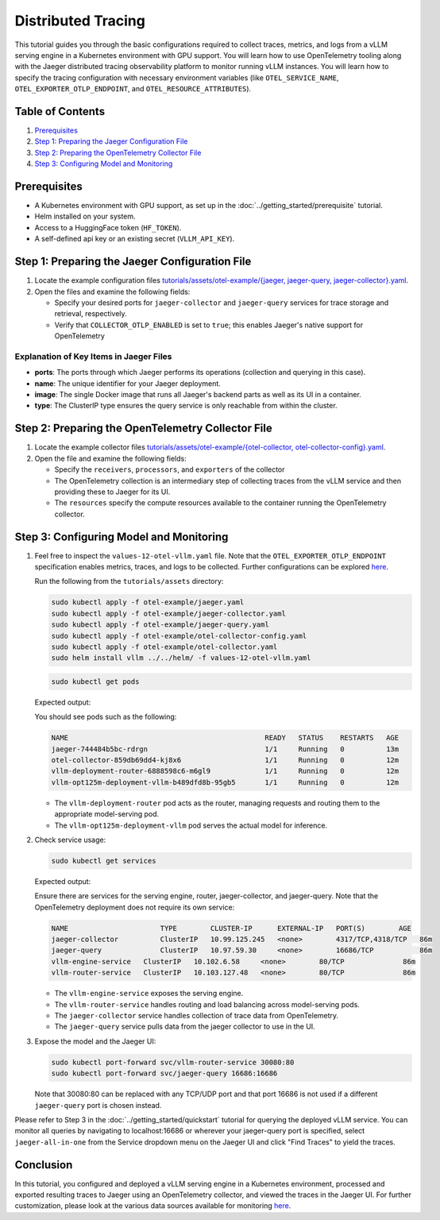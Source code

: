 Distributed Tracing
===================

This tutorial guides you through the basic configurations required to collect traces, metrics, and logs from a vLLM serving engine in a Kubernetes environment with GPU support. You will learn how to use OpenTelemetry tooling along with the Jaeger distributed tracing observability platform to monitor running vLLM instances. You will learn how to specify the tracing configuration with necessary environment variables (like ``OTEL_SERVICE_NAME``, ``OTEL_EXPORTER_OTLP_ENDPOINT``, and ``OTEL_RESOURCE_ATTRIBUTES``).

Table of Contents
-----------------

1. Prerequisites_
2. `Step 1: Preparing the Jaeger Configuration File`_
3. `Step 2: Preparing the OpenTelemetry Collector File`_
4. `Step 3: Configuring Model and Monitoring`_

Prerequisites
-------------

- A Kubernetes environment with GPU support, as set up in the :doc:`../getting_started/prerequisite` tutorial.
- Helm installed on your system.
- Access to a HuggingFace token (``HF_TOKEN``).
- A self-defined api key or an existing secret (``VLLM_API_KEY``).

Step 1: Preparing the Jaeger Configuration File
-----------------------------------------------

1. Locate the example configuration files `tutorials/assets/otel-example/{jaeger, jaeger-query, jaeger-collector}.yaml <https://github.com/vllm-project/production-stack/tree/main/tutorials/assets/otel-example>`_.
2. Open the files and examine the following fields:

   - Specify your desired ports for ``jaeger-collector`` and ``jaeger-query`` services for trace storage and retrieval, respectively.
   - Verify that ``COLLECTOR_OTLP_ENABLED`` is set to ``true``; this enables Jaeger's native support for OpenTelemetry

Explanation of Key Items in Jaeger Files
~~~~~~~~~~~~~~~~~~~~~~~~~~~~~~~~~~~~~~~~

- **ports**: The ports through which Jaeger performs its operations (collection and querying in this case).
- **name**: The unique identifier for your Jaeger deployment.
- **image**: The single Docker image that runs all Jaeger's backend parts as well as its UI in a container.
- **type**: The ClusterIP type ensures the query service is only reachable from within the cluster.

Step 2: Preparing the OpenTelemetry Collector File
--------------------------------------------------

1. Locate the example collector files `tutorials/assets/otel-example/{otel-collector, otel-collector-config}.yaml <https://github.com/vllm-project/production-stack/tree/main/tutorials/assets/otel-example>`_.
2. Open the file and examine the following fields:

   - Specify the ``receivers``, ``processors``, and ``exporters`` of the collector
   - The OpenTelemetry collection is an intermediary step of collecting traces from the vLLM service and then providing these to Jaeger for its UI.
   - The ``resources`` specify the compute resources available to the container running the OpenTelemetry collector.

Step 3: Configuring Model and Monitoring
----------------------------------------

1. Feel free to inspect the ``values-12-otel-vllm.yaml`` file. Note that the ``OTEL_EXPORTER_OTLP_ENDPOINT`` specification enables metrics, traces, and logs to be collected. Further configurations can be explored `here <https://opentelemetry.io/docs/languages/sdk-configuration/otlp-exporter/>`_.

   Run the following from the ``tutorials/assets`` directory:

   .. code-block:: bash

      sudo kubectl apply -f otel-example/jaeger.yaml
      sudo kubectl apply -f otel-example/jaeger-collector.yaml
      sudo kubectl apply -f otel-example/jaeger-query.yaml
      sudo kubectl apply -f otel-example/otel-collector-config.yaml
      sudo kubectl apply -f otel-example/otel-collector.yaml
      sudo helm install vllm ../../helm/ -f values-12-otel-vllm.yaml

   .. code-block:: bash

      sudo kubectl get pods

   Expected output:

   You should see pods such as the following:

   .. code-block:: plaintext

      NAME                                               READY   STATUS    RESTARTS   AGE
      jaeger-744484b5bc-rdrgn                            1/1     Running   0          13m
      otel-collector-859db69dd4-kj8x6                    1/1     Running   0          12m
      vllm-deployment-router-6888598c6-m6gl9             1/1     Running   0          12m
      vllm-opt125m-deployment-vllm-b489dfd8b-95gb5       1/1     Running   0          12m

   - The ``vllm-deployment-router`` pod acts as the router, managing requests and routing them to the appropriate model-serving pod.
   - The ``vllm-opt125m-deployment-vllm`` pod serves the actual model for inference.

2. Check service usage:

   .. code-block:: bash

      sudo kubectl get services

   Expected output:

   Ensure there are services for the serving engine, router, jaeger-collector, and jaeger-query. Note that the OpenTelemetry deployment does not require its own service:

   .. code-block:: plaintext

      NAME                      TYPE        CLUSTER-IP      EXTERNAL-IP   PORT(S)        AGE
      jaeger-collector          ClusterIP   10.99.125.245   <none>        4317/TCP,4318/TCP   86m
      jaeger-query              ClusterIP   10.97.59.30     <none>        16686/TCP           86m
      vllm-engine-service   ClusterIP   10.102.6.58     <none>        80/TCP              86m
      vllm-router-service   ClusterIP   10.103.127.48   <none>        80/TCP              86m

   - The ``vllm-engine-service`` exposes the serving engine.
   - The ``vllm-router-service`` handles routing and load balancing across model-serving pods.
   - The ``jaeger-collector`` service handles collection of trace data from OpenTelemetry.
   - The ``jaeger-query`` service pulls data from the jaeger collector to use in the UI.

3. Expose the model and the Jaeger UI:

   .. code-block:: bash

      sudo kubectl port-forward svc/vllm-router-service 30080:80
      sudo kubectl port-forward svc/jaeger-query 16686:16686

   Note that 30080:80 can be replaced with any TCP/UDP port and that port 16686 is not used if a different ``jaeger-query`` port is chosen instead.

Please refer to Step 3 in the :doc:`../getting_started/quickstart` tutorial for querying the deployed vLLM service. You can monitor all queries by navigating to localhost:16686 or wherever your jaeger-query port is specified, select ``jaeger-all-in-one`` from the Service dropdown menu on the Jaeger UI and click "Find Traces" to yield the traces.

Conclusion
----------

In this tutorial, you configured and deployed a vLLM serving engine in a Kubernetes environment, processed and exported resulting traces to Jaeger using an OpenTelemetry collector, and viewed the traces in the Jaeger UI. For further customization, please look at the various data sources available for monitoring `here <https://opentelemetry.io/docs/collector/configuration/>`_.
